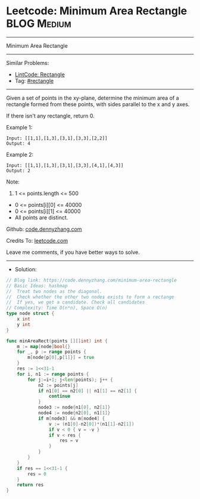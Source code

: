 * Leetcode: Minimum Area Rectangle                              :BLOG:Medium:
#+STARTUP: showeverything
#+OPTIONS: toc:nil \n:t ^:nil creator:nil d:nil
:PROPERTIES:
:type:     rectangle
:END:
---------------------------------------------------------------------
Minimum Area Rectangle
---------------------------------------------------------------------
#+BEGIN_HTML
<a href="https://github.com/dennyzhang/code.dennyzhang.com/tree/master/problems/minimum-area-rectangle"><img align="right" width="200" height="183" src="https://www.dennyzhang.com/wp-content/uploads/denny/watermark/github.png" /></a>
#+END_HTML
Similar Problems:
- [[https://code.dennyzhang.com/rectangle][LintCode: Rectangle]]
- Tag: [[https://code.dennyzhang.com/review-rectangle][#rectangle]]
---------------------------------------------------------------------
Given a set of points in the xy-plane, determine the minimum area of a rectangle formed from these points, with sides parallel to the x and y axes.

If there isn't any rectangle, return 0.

Example 1:
#+BEGIN_EXAMPLE
Input: [[1,1],[1,3],[3,1],[3,3],[2,2]]
Output: 4
#+END_EXAMPLE

Example 2:
#+BEGIN_EXAMPLE
Input: [[1,1],[1,3],[3,1],[3,3],[4,1],[4,3]]
Output: 2
#+END_EXAMPLE
 
Note:

1. 1 <= points.length <= 500
- 0 <= points[i][0] <= 40000
- 0 <= points[i][1] <= 40000
- All points are distinct.

Github: [[https://github.com/dennyzhang/code.dennyzhang.com/tree/master/problems/minimum-area-rectangle][code.dennyzhang.com]]

Credits To: [[https://leetcode.com/problems/minimum-area-rectangle/description/][leetcode.com]]

Leave me comments, if you have better ways to solve.
---------------------------------------------------------------------
- Solution:

#+BEGIN_SRC go
// Blog link: https://code.dennyzhang.com/minimum-area-rectangle
// Basic Ideas: hashmap
//  Treat two nodes as the diagonal. 
//  Check whether the other two nodes exists to form a rectange
//  If yes, we get a candidate. Check all candidates
// Complexity: Time O(n*n), Space O(n)
type node struct {
    x int
    y int
}

func minAreaRect(points [][]int) int {
    m := map[node]bool{}
    for _, p := range points {
        m[node{p[0],p[1]}] = true
    }
    res := 1<<31-1
    for i, n1 := range points {
        for j:=i+1; j<len(points); j++ {
            n2 := points[j]
            if n1[0] == n2[0] || n1[1] == n2[1] {
                continue
            }
            node3 := node{n1[0], n2[1]}
            node4 := node{n2[0], n1[1]}
            if m[node3] && m[node4] {
                v := (n1[0]-n2[0])*(n1[1]-n2[1])
                if v < 0 { v = -v }
                if v < res {
                    res = v
                }
            }
        }
    }
    if res == 1<<31-1 {
        res = 0
    }
    return res
}
#+END_SRC

#+BEGIN_HTML
<div style="overflow: hidden;">
<div style="float: left; padding: 5px"> <a href="https://www.linkedin.com/in/dennyzhang001"><img src="https://www.dennyzhang.com/wp-content/uploads/sns/linkedin.png" alt="linkedin" /></a></div>
<div style="float: left; padding: 5px"><a href="https://github.com/dennyzhang"><img src="https://www.dennyzhang.com/wp-content/uploads/sns/github.png" alt="github" /></a></div>
<div style="float: left; padding: 5px"><a href="https://www.dennyzhang.com/slack" target="_blank" rel="nofollow"><img src="https://www.dennyzhang.com/wp-content/uploads/sns/slack.png" alt="slack"/></a></div>
</div>
#+END_HTML
